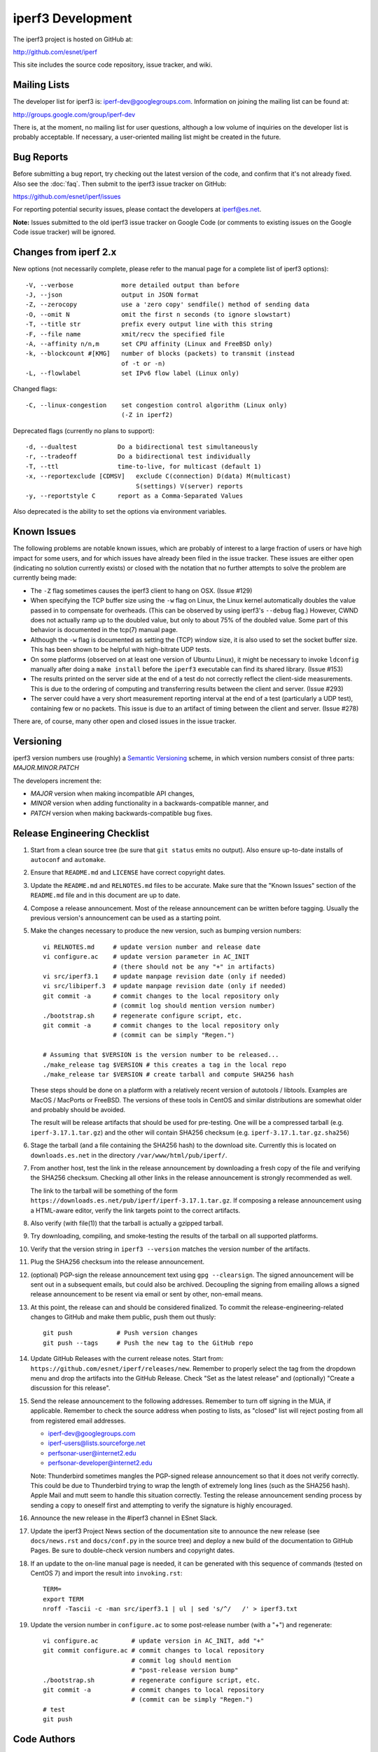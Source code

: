 iperf3 Development
==================

The iperf3 project is hosted on GitHub at:

http://github.com/esnet/iperf

This site includes the source code repository, issue tracker, and
wiki.

Mailing Lists
-------------

The developer list for iperf3 is:  iperf-dev@googlegroups.com.
Information on joining the mailing list can be found at:

http://groups.google.com/group/iperf-dev

There is, at the moment, no mailing list for user questions, although
a low volume of inquiries on the developer list is probably
acceptable.  If necessary, a user-oriented mailing list might be
created in the future.

Bug Reports
-----------

Before submitting a bug report, try checking out the latest version of
the code, and confirm that it's not already fixed. Also see the :doc:`faq`.
Then submit to the iperf3 issue tracker on GitHub:

https://github.com/esnet/iperf/issues

For reporting potential security issues, please contact the developers at
iperf@es.net.

**Note:** Issues submitted to the old iperf3 issue tracker on Google
Code (or comments to existing issues on the Google Code issue tracker)
will be ignored.

Changes from iperf 2.x
----------------------

New options (not necessarily complete, please refer to the manual page
for a complete list of iperf3 options)::

    -V, --verbose             more detailed output than before
    -J, --json                output in JSON format
    -Z, --zerocopy            use a 'zero copy' sendfile() method of sending data
    -O, --omit N              omit the first n seconds (to ignore slowstart)
    -T, --title str           prefix every output line with this string
    -F, --file name           xmit/recv the specified file
    -A, --affinity n/n,m      set CPU affinity (Linux and FreeBSD only)
    -k, --blockcount #[KMG]   number of blocks (packets) to transmit (instead
                              of -t or -n)
    -L, --flowlabel           set IPv6 flow label (Linux only)

Changed flags::

    -C, --linux-congestion    set congestion control algorithm (Linux only)
                              (-Z in iperf2)


Deprecated flags (currently no plans to support)::

    -d, --dualtest           Do a bidirectional test simultaneously
    -r, --tradeoff           Do a bidirectional test individually
    -T, --ttl                time-to-live, for multicast (default 1)
    -x, --reportexclude [CDMSV]   exclude C(connection) D(data) M(multicast)
                                  S(settings) V(server) reports
    -y, --reportstyle C      report as a Comma-Separated Values

Also deprecated is the ability to set the options via environment
variables.

Known Issues
------------

The following problems are notable known issues, which are probably of
interest to a large fraction of users or have high impact for some
users, and for which issues have already been filed in the issue
tracker.  These issues are either open (indicating no solution
currently exists) or closed with the notation that no further attempts
to solve the problem are currently being made:

* The ``-Z`` flag sometimes causes the iperf3 client to hang on OSX.
  (Issue #129)

* When specifying the TCP buffer size using the ``-w`` flag on Linux,
  the Linux kernel automatically doubles the value passed in to
  compensate for overheads.  (This can be observed by using
  iperf3's ``--debug`` flag.)  However, CWND does not actually ramp up
  to the doubled value, but only to about 75% of the doubled
  value.  Some part of this behavior is documented in the tcp(7)
  manual page.

* Although the ``-w`` flag is documented as setting the (TCP) window
  size, it is also used to set the socket buffer size.  This has been
  shown to be helpful with high-bitrate UDP tests.

* On some platforms (observed on at least one version of Ubuntu
  Linux), it might be necessary to invoke ``ldconfig`` manually after
  doing a ``make install`` before the ``iperf3`` executable can find
  its shared library.  (Issue #153)

* The results printed on the server side at the end of a test do not
  correctly reflect the client-side measurements.  This is due to the
  ordering of computing and transferring results between the client
  and server.  (Issue #293)

* The server could have a very short measurement reporting interval at
  the end of a test (particularly a UDP test), containing few or no
  packets.  This issue is due to an artifact of timing between the
  client and server.  (Issue #278)

There are, of course, many other open and closed issues in the issue
tracker.

Versioning
----------

iperf3 version numbers use (roughly) a `Semantic Versioning
<http://semver.org/>`_ scheme, in which version numbers consist of
three parts:  *MAJOR.MINOR.PATCH*

The developers increment the:

* *MAJOR* version when making incompatible API changes,

* *MINOR* version when adding functionality in a backwards-compatible manner, and

* *PATCH* version when making backwards-compatible bug fixes.

Release Engineering Checklist
-----------------------------

1. Start from a clean source tree (be sure that ``git status`` emits
   no output). Also ensure up-to-date installs of ``autoconf`` and
   ``automake``.

2. Ensure that ``README.md`` and ``LICENSE`` have correct copyright
   dates.

3. Update the ``README.md`` and ``RELNOTES.md`` files to be accurate. Make sure
   that the "Known Issues" section of the ``README.md`` file and in this document
   are up to date.

4. Compose a release announcement.  Most of the release announcement
   can be written before tagging.  Usually the previous version's
   announcement can be used as a starting point.

5. Make the changes necessary to produce
   the new version, such as bumping version numbers::

    vi RELNOTES.md     # update version number and release date
    vi configure.ac    # update version parameter in AC_INIT
                       # (there should not be any "+" in artifacts)
    vi src/iperf3.1    # update manpage revision date (only if needed)
    vi src/libiperf.3  # update manpage revision date (only if needed)
    git commit -a      # commit changes to the local repository only
                       # (commit log should mention version number)
    ./bootstrap.sh     # regenerate configure script, etc.
    git commit -a      # commit changes to the local repository only
                       # (commit can be simply "Regen.")

    # Assuming that $VERSION is the version number to be released...
    ./make_release tag $VERSION # this creates a tag in the local repo
    ./make_release tar $VERSION # create tarball and compute SHA256 hash

   These steps should be done on a platform with a relatively recent
   version of autotools / libtools.  Examples are MacOS / MacPorts or
   FreeBSD.  The versions of these tools in CentOS and similar
   distributions are somewhat
   older and probably should be avoided.

   The result will be release artifacts that should be used for
   pre-testing. One will be a compressed tarball
   (e.g. ``iperf-3.17.1.tar.gz``) and the other will contain SHA256
   checksum (e.g. ``iperf-3.17.1.tar.gz.sha256``)

6. Stage the tarball (and a file containing the SHA256 hash) to the
   download site.  Currently this is located on ``downloads.es.net``
   in the directory ``/var/www/html/pub/iperf/``.

7. From another host, test the link in the release announcement by
   downloading a fresh copy of the file and verifying the SHA256
   checksum.  Checking all other links in the release announcement is
   strongly recommended as well.

   The link to the tarball will be something of the form
   ``https://downloads.es.net/pub/iperf/iperf-3.17.1.tar.gz``. If
   composing a release announcement using a HTML-aware editor, verify
   the link targets point to the correct artifacts.

8. Also verify (with file(1)) that the tarball is actually a gzipped
   tarball.

9. Try downloading, compiling, and smoke-testing the results of the
   tarball on all supported platforms.

10. Verify that the version string in ``iperf3 --version`` matches the
    version number of the artifacts.

11. Plug the SHA256 checksum into the release announcement.

12. (optional) PGP-sign the release announcement text using ``gpg
    --clearsign``.  The signed announcement will be sent out in a
    subsequent emails, but could also be archived.  Decoupling the
    signing from emailing allows a signed release announcement to be
    resent via email or sent by other, non-email means.

13. At this point, the release can and should be considered
    finalized.  To commit the release-engineering-related changes to
    GitHub and make them public, push them out thusly::

     git push            # Push version changes
     git push --tags     # Push the new tag to the GitHub repo

14. Update GitHub Releases with the current release notes. Start from:
    ``https://github.com/esnet/iperf/releases/new``. Remember to
    properly select the tag from the dropdown menu and drop
    the artifacts into the GitHub Release. Check "Set as the latest
    release" and (optionally) "Create a discussion for this release".

15. Send the release announcement to the following
    addresses.  Remember to turn off signing in the MUA, if
    applicable.  Remember to check the source address when posting to
    lists, as "closed" list will reject posting from all from
    registered email addresses.

    * iperf-dev@googlegroups.com

    * iperf-users@lists.sourceforge.net

    * perfsonar-user@internet2.edu

    * perfsonar-developer@internet2.edu

    Note: Thunderbird sometimes mangles the PGP-signed release
    announcement so that it does not verify correctly.  This could be
    due to Thunderbird trying to wrap the length of extremely long
    lines (such as the SHA256 hash).  Apple Mail and mutt seem to
    handle this situation correctly.  Testing the release announcement
    sending process by sending a copy to oneself first and attempting
    to verify the signature is highly encouraged.

16. Announce the new release in the #iperf3 channel in ESnet Slack.

17. Update the iperf3 Project News section of the documentation site
    to announce the new release (see ``docs/news.rst`` and
    ``docs/conf.py`` in the source tree) and deploy a new build of the
    documentation to GitHub Pages. Be sure to double-check version
    numbers and copyright dates.

18. If an update to the on-line manual page is needed, it can be
    generated with this sequence of commands (tested on CentOS 7) and
    import the result into ``invoking.rst``::

     TERM=
     export TERM
     nroff -Tascii -c -man src/iperf3.1 | ul | sed 's/^/   /' > iperf3.txt

19. Update the version number in ``configure.ac`` to some
    post-release number (with a "+") and regenerate::

      vi configure.ac         # update version in AC_INIT, add "+"
      git commit configure.ac # commit changes to local repository
                              # commit log should mention
                              # "post-release version bump"
      ./bootstrap.sh          # regenerate configure script, etc.
      git commit -a           # commit changes to local repository
                              # (commit can be simply "Regen.")
      # test
      git push

Code Authors
------------

The main authors of iperf3 are (in alphabetical order):  Jon Dugan,
Seth Elliott, Bruce A. Mah, Jeff Poskanzer, Kaustubh Prabhu.
Additional code contributions have come from (also in alphabetical
order):  Mark Ashley, Aaron Brown, Aeneas Jaißle, Susant Sahani,
Bruce Simpson, Brian Tierney.

iperf3 contains some original code from iperf2.  The authors of iperf2
are (in alphabetical order): Jon Dugan, John Estabrook, Jim Ferbuson,
Andrew Gallatin, Mark Gates, Kevin Gibbs, Stephen Hemminger, Nathan
Jones, Feng Qin, Gerrit Renker, Ajay Tirumala, Alex Warshavsky.
